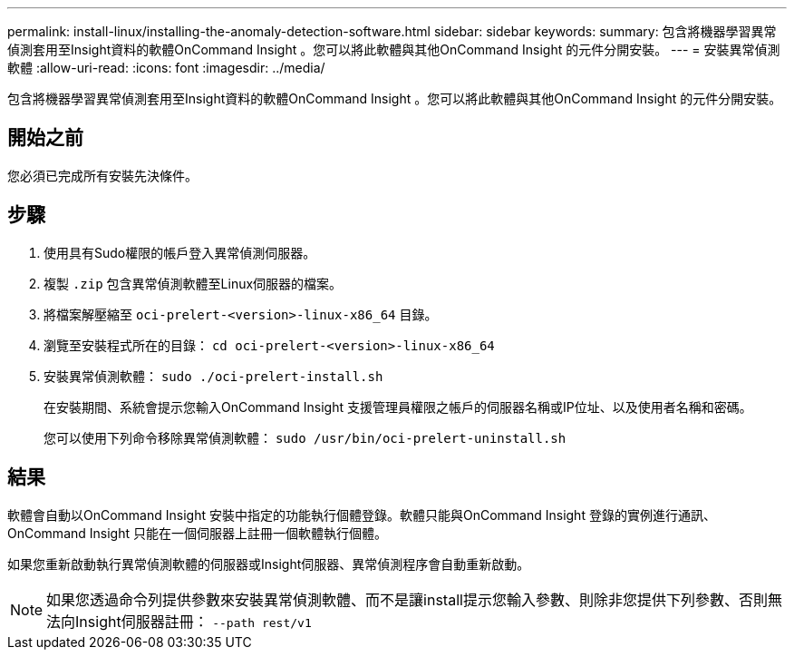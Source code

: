 ---
permalink: install-linux/installing-the-anomaly-detection-software.html 
sidebar: sidebar 
keywords:  
summary: 包含將機器學習異常偵測套用至Insight資料的軟體OnCommand Insight 。您可以將此軟體與其他OnCommand Insight 的元件分開安裝。 
---
= 安裝異常偵測軟體
:allow-uri-read: 
:icons: font
:imagesdir: ../media/


[role="lead"]
包含將機器學習異常偵測套用至Insight資料的軟體OnCommand Insight 。您可以將此軟體與其他OnCommand Insight 的元件分開安裝。



== 開始之前

您必須已完成所有安裝先決條件。



== 步驟

. 使用具有Sudo權限的帳戶登入異常偵測伺服器。
. 複製 `.zip` 包含異常偵測軟體至Linux伺服器的檔案。
. 將檔案解壓縮至 `oci-prelert-<version>-linux-x86_64` 目錄。
. 瀏覽至安裝程式所在的目錄： `cd oci-prelert-<version>-linux-x86_64`
. 安裝異常偵測軟體： `sudo ./oci-prelert-install.sh`
+
在安裝期間、系統會提示您輸入OnCommand Insight 支援管理員權限之帳戶的伺服器名稱或IP位址、以及使用者名稱和密碼。

+
您可以使用下列命令移除異常偵測軟體： `sudo /usr/bin/oci-prelert-uninstall.sh`





== 結果

軟體會自動以OnCommand Insight 安裝中指定的功能執行個體登錄。軟體只能與OnCommand Insight 登錄的實例進行通訊、OnCommand Insight 只能在一個伺服器上註冊一個軟體執行個體。

如果您重新啟動執行異常偵測軟體的伺服器或Insight伺服器、異常偵測程序會自動重新啟動。

[NOTE]
====
如果您透過命令列提供參數來安裝異常偵測軟體、而不是讓install提示您輸入參數、則除非您提供下列參數、否則無法向Insight伺服器註冊： `--path rest/v1`

====